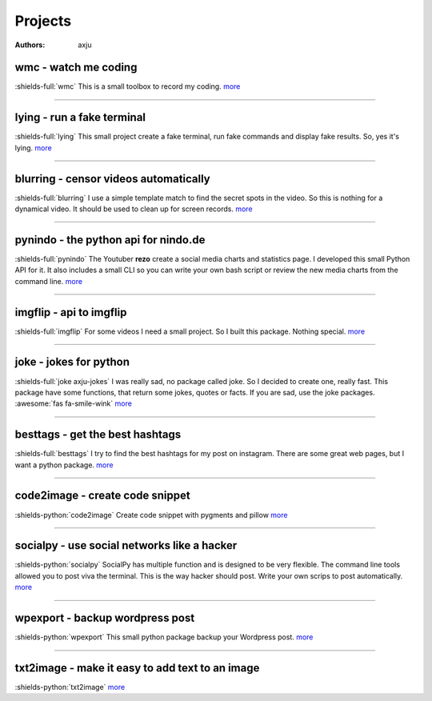 Projects
========

:authors: axju


wmc - watch me coding
~~~~~~~~~~~~~~~~~~~~~
:shields-full:`wmc`
This is a small toolbox to record my coding.
`more <https://github.com/axju/wmc>`__

----

lying - run a fake terminal
~~~~~~~~~~~~~~~~~~~~~~~~~~~
:shields-full:`lying`
This small project create a fake terminal, run fake commands and display fake
results. So, yes it's lying.
`more <https://github.com/axju/lying>`__

----

blurring - censor videos automatically
~~~~~~~~~~~~~~~~~~~~~~~~~~~~~~~~~~~~~~
:shields-full:`blurring`
I use a simple template match to find the secret spots in the video. So this is
nothing for a dynamical video. It should be used to clean up for screen records.
`more <https://github.com/axju/blurring>`__

----

pynindo - the python api for nindo.de
~~~~~~~~~~~~~~~~~~~~~~~~~~~~~~~~~~~~~
:shields-full:`pynindo`
The Youtuber **rezo** create a social media charts and statistics page. I
developed this small Python API for it. It also includes a small CLI so you can
write your own bash script or review the new media charts from the command line.
`more <https://github.com/axju/pynindo>`__

----

imgflip - api to imgflip
~~~~~~~~~~~~~~~~~~~~~~~~
:shields-full:`imgflip`
For some videos I need a small project. So I built this package. Nothing special.
`more <https://github.com/axju/imgflip>`__

----

joke - jokes for python
~~~~~~~~~~~~~~~~~~~~~~~
:shields-full:`joke axju-jokes`
I was really sad, no package called joke. So I decided to create one, really
fast. This package have some functions, that return some jokes, quotes or facts.
If you are sad, use the joke packages. :awesome:`fas fa-smile-wink`
`more <https://github.com/axju/joke>`__

----

besttags - get the best hashtags
~~~~~~~~~~~~~~~~~~~~~~~~~~~~~~~~
:shields-full:`besttags`
I try to find the best hashtags for my post on instagram. There are some great
web pages, but I want a python package.
`more <https://github.com/axju/besttags>`__

----

code2image - create code snippet
~~~~~~~~~~~~~~~~~~~~~~~~~~~~~~~~
:shields-python:`code2image`
Create code snippet with pygments and pillow
`more <https://github.com/axju/code2image>`__

----

socialpy - use social networks like a hacker
~~~~~~~~~~~~~~~~~~~~~~~~~~~~~~~~~~~~~~~~~~~~
:shields-python:`socialpy`
SocialPy has multiple function and is designed to be very flexible. The command
line tools allowed you to post viva the terminal. This is the way hacker should
post. Write your own scrips to post automatically.
`more <https://github.com/axju/socialpy>`__

----

wpexport - backup wordpress post
~~~~~~~~~~~~~~~~~~~~~~~~~~~~~~~~
:shields-python:`wpexport`
This small python package backup your Wordpress post.
`more <https://github.com/axju/wpexport>`__

----

txt2image - make it easy to add text to an image
~~~~~~~~~~~~~~~~~~~~~~~~~~~~~~~~~~~~~~~~~~~~~~~~
:shields-python:`txt2image`
`more <https://github.com/axju/txt2image>`__
